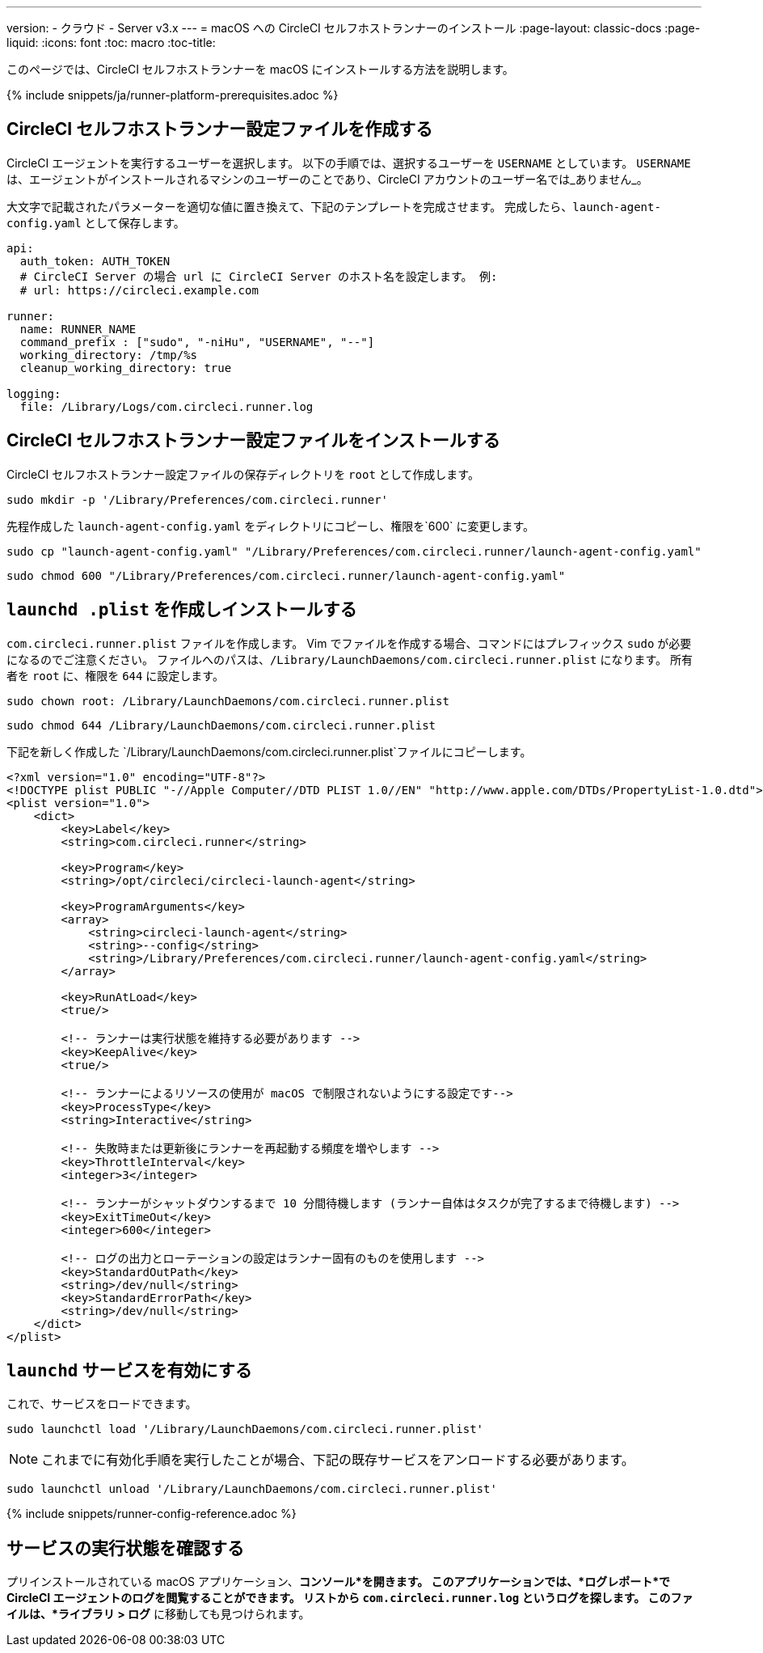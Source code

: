 ---
version:
- クラウド
- Server v3.x
---
= macOS への CircleCI セルフホストランナーのインストール
:page-layout: classic-docs
:page-liquid:
:icons: font
:toc: macro
:toc-title:

このページでは、CircleCI セルフホストランナーを macOS にインストールする方法を説明します。

{% include snippets/ja/runner-platform-prerequisites.adoc %}

toc::[]

== CircleCI セルフホストランナー設定ファイルを作成する

CircleCI エージェントを実行するユーザーを選択します。 以下の手順では、選択するユーザーを `USERNAME` としています。 `USERNAME` は、エージェントがインストールされるマシンのユーザーのことであり、CircleCI アカウントのユーザー名では_ありません_。

大文字で記載されたパラメーターを適切な値に置き換えて、下記のテンプレートを完成させます。 完成したら、`launch-agent-config.yaml` として保存します。

```yaml
api:
  auth_token: AUTH_TOKEN
  # CircleCI Server の場合 url に CircleCI Server のホスト名を設定します。 例:
  # url: https://circleci.example.com

runner:
  name: RUNNER_NAME
  command_prefix : ["sudo", "-niHu", "USERNAME", "--"]
  working_directory: /tmp/%s
  cleanup_working_directory: true

logging:
  file: /Library/Logs/com.circleci.runner.log
```

== CircleCI セルフホストランナー設定ファイルをインストールする

CircleCI セルフホストランナー設定ファイルの保存ディレクトリを `root` として作成します。

```shell
sudo mkdir -p '/Library/Preferences/com.circleci.runner'
```

先程作成した `launch-agent-config.yaml` をディレクトリにコピーし、権限を`600` に変更します。

```shell
sudo cp "launch-agent-config.yaml" "/Library/Preferences/com.circleci.runner/launch-agent-config.yaml"
```

```shell
sudo chmod 600 "/Library/Preferences/com.circleci.runner/launch-agent-config.yaml"

```

== `launchd .plist` を作成しインストールする

`com.circleci.runner.plist` ファイルを作成します。 Vim でファイルを作成する場合、コマンドにはプレフィックス `sudo` が必要になるのでご注意ください。 ファイルへのパスは、`/Library/LaunchDaemons/com.circleci.runner.plist` になります。 所有者を `root` に、権限を `644` に設定します。

```shell
sudo chown root: /Library/LaunchDaemons/com.circleci.runner.plist
```

```shell
sudo chmod 644 /Library/LaunchDaemons/com.circleci.runner.plist
```

下記を新しく作成した `/Library/LaunchDaemons/com.circleci.runner.plist`ファイルにコピーします。

```xml
<?xml version="1.0" encoding="UTF-8"?>
<!DOCTYPE plist PUBLIC "-//Apple Computer//DTD PLIST 1.0//EN" "http://www.apple.com/DTDs/PropertyList-1.0.dtd">
<plist version="1.0">
    <dict>
        <key>Label</key>
        <string>com.circleci.runner</string>

        <key>Program</key>
        <string>/opt/circleci/circleci-launch-agent</string>

        <key>ProgramArguments</key>
        <array>
            <string>circleci-launch-agent</string>
            <string>--config</string>
            <string>/Library/Preferences/com.circleci.runner/launch-agent-config.yaml</string>
        </array>

        <key>RunAtLoad</key>
        <true/>

        <!-- ランナーは実行状態を維持する必要があります -->
        <key>KeepAlive</key>
        <true/>

        <!-- ランナーによるリソースの使用が macOS で制限されないようにする設定です-->
        <key>ProcessType</key>
        <string>Interactive</string>

        <!-- 失敗時または更新後にランナーを再起動する頻度を増やします -->
        <key>ThrottleInterval</key>
        <integer>3</integer>

        <!-- ランナーがシャットダウンするまで 10 分間待機します (ランナー自体はタスクが完了するまで待機します) -->
        <key>ExitTimeOut</key>
        <integer>600</integer>

        <!-- ログの出力とローテーションの設定はランナー固有のものを使用します -->
        <key>StandardOutPath</key>
        <string>/dev/null</string>
        <key>StandardErrorPath</key>
        <string>/dev/null</string>
    </dict>
</plist>
```

== `launchd` サービスを有効にする

これで、サービスをロードできます。

```shell
sudo launchctl load '/Library/LaunchDaemons/com.circleci.runner.plist'
```

NOTE: これまでに有効化手順を実行したことが場合、下記の既存サービスをアンロードする必要があります。
```shell
sudo launchctl unload '/Library/LaunchDaemons/com.circleci.runner.plist'
```

{% include snippets/runner-config-reference.adoc %}

== サービスの実行状態を確認する

プリインストールされている macOS アプリケーション、*コンソール*を開きます。 このアプリケーションでは、*ログレポート*で CircleCI エージェントのログを閲覧することができます。 リストから `com.circleci.runner.log` というログを探します。 このファイルは、*ライブラリ > ログ* に移動しても見つけられます。